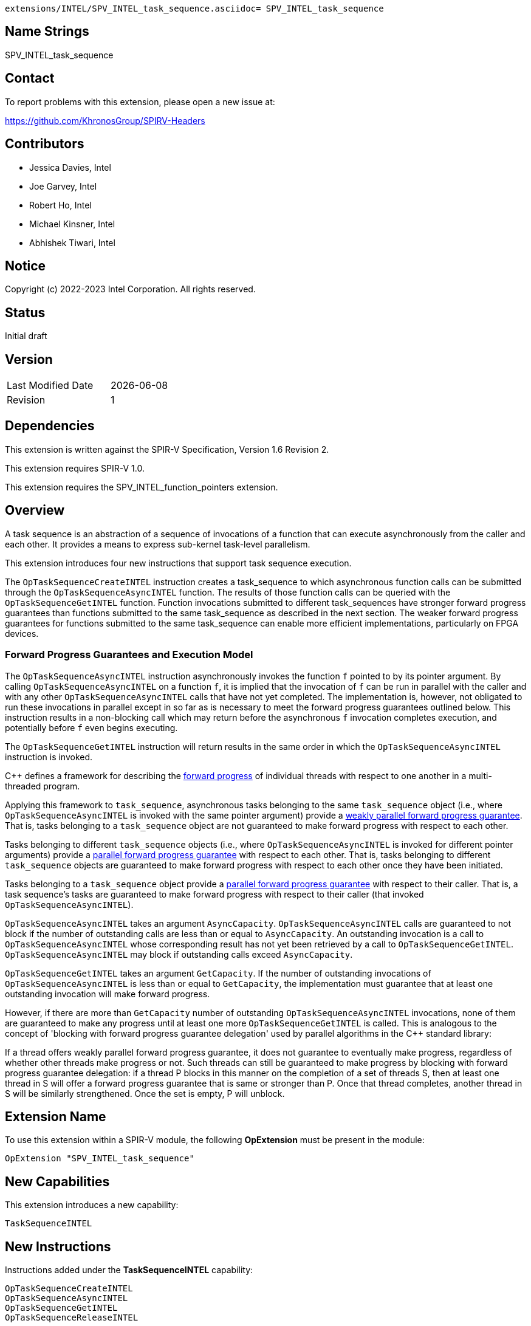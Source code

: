         extensions/INTEL/SPV_INTEL_task_sequence.asciidoc= SPV_INTEL_task_sequence

== Name Strings

SPV_INTEL_task_sequence

== Contact

To report problems with this extension, please open a new issue at:

https://github.com/KhronosGroup/SPIRV-Headers

== Contributors

- Jessica Davies, Intel +
- Joe Garvey, Intel +
- Robert Ho, Intel +
- Michael Kinsner, Intel +
- Abhishek Tiwari, Intel

== Notice

Copyright (c) 2022-2023 Intel Corporation.  All rights reserved.

== Status

Initial draft

== Version

[width="40%",cols="25,25"]
|========================================
| Last Modified Date | {docdate}
| Revision           | 1
|========================================

== Dependencies

This extension is written against the SPIR-V Specification,
Version 1.6 Revision 2.

This extension requires SPIR-V 1.0.

This extension requires the SPV_INTEL_function_pointers extension.

== Overview

A task sequence is an abstraction of a sequence of invocations of a function
that can execute asynchronously from the caller and each other. It provides a
means to express sub-kernel task-level parallelism.

This extension introduces four new instructions that support task sequence
execution.

The `OpTaskSequenceCreateINTEL` instruction creates a task_sequence to which
asynchronous function calls can be submitted through the
`OpTaskSequenceAsyncINTEL` function. The results of those function calls can be
queried with the `OpTaskSequenceGetINTEL` function. Function invocations
submitted to different task_sequences have stronger forward progress guarantees
than functions submitted to the same task_sequence as described in the next
section. The weaker forward progress guarantees for functions submitted to the
same task_sequence can enable more efficient implementations, particularly on
FPGA devices.

=== Forward Progress Guarantees and Execution Model

The `OpTaskSequenceAsyncINTEL` instruction asynchronously invokes the function
`f` pointed to by its pointer argument. By calling `OpTaskSequenceAsyncINTEL` on
a function `f`, it is implied that the invocation of `f` can be run in parallel
with the caller and with any other `OpTaskSequenceAsyncINTEL` calls that have
not yet completed. The implementation is, however, not obligated to run these
invocations in parallel except in so far as is necessary to meet the forward
progress guarantees outlined below. This instruction results in a non-blocking
call which may return before the asynchronous `f` invocation completes
execution, and potentially before `f` even begins executing.

The `OpTaskSequenceGetINTEL` instruction will return results in the same order
in which the `OpTaskSequenceAsyncINTEL` instruction is invoked.

C{plus}{plus} defines a framework for describing the
http://eel.is/c++draft/intro.progress[forward progress] of individual threads
with respect to one another in a multi-threaded program.

Applying this framework to `task_sequence`, asynchronous tasks belonging to the
same `task_sequence` object (i.e., where `OpTaskSequenceAsyncINTEL` is invoked
with the same pointer argument) provide a
http://eel.is/c++draft/intro.progress#11[weakly parallel forward progress
guarantee]. That is, tasks belonging to a `task_sequence` object are not
guaranteed to make forward progress with respect to each other.

Tasks belonging to different `task_sequence` objects (i.e., where
`OpTaskSequenceAsyncINTEL` is invoked for different pointer arguments)
provide a http://eel.is/c++draft/intro.progress#9[parallel forward progress
 guarantee] with respect to each other. That is, tasks belonging to different
 `task_sequence` objects are guaranteed to make forward progress with respect to
 each other once they have been initiated.

Tasks belonging to a `task_sequence` object provide a
http://eel.is/c++draft/intro.progress#9[parallel forward progress guarantee]
with respect to their caller. That is, a task sequence's tasks are guaranteed
to make forward progress with respect to their caller (that invoked
`OpTaskSequenceAsyncINTEL`).

`OpTaskSequenceAsyncINTEL` takes an argument `AsyncCapacity`.
`OpTaskSequenceAsyncINTEL` calls are guaranteed to not block if the number of
outstanding calls are less than or equal to `AsyncCapacity`. An outstanding
invocation is a call to `OpTaskSequenceAsyncINTEL` whose corresponding result
has not yet been retrieved by a call to `OpTaskSequenceGetINTEL`.
`OpTaskSequenceAsyncINTEL` may block if outstanding calls exceed
`AsyncCapacity`.

`OpTaskSequenceGetINTEL` takes an argument `GetCapacity`. If the number of
outstanding invocations of `OpTaskSequenceAsyncINTEL` is less than or equal to
`GetCapacity`, the implementation must guarantee that at least one outstanding
invocation will make forward progress.

However, if there are more than `GetCapacity` number of outstanding
`OpTaskSequenceAsyncINTEL` invocations, none of them are guaranteed to make any
progress until at least one more `OpTaskSequenceGetINTEL` is called. This is
analogous to the concept of 'blocking with forward progress guarantee
delegation' used by parallel algorithms in the C++ standard library:

If a thread offers weakly parallel forward progress guarantee, it does not
guarantee to eventually make progress, regardless of whether other threads make
progress or not. Such threads can still be guaranteed to make progress by
blocking with forward progress guarantee delegation: if a thread P blocks in
this manner on the completion of a set of threads S, then at least one thread in
S will offer a forward progress guarantee that is same or stronger than P. Once
that thread completes, another thread in S will be similarly strengthened. Once
the set is empty, P will unblock.

== Extension Name
To use this extension within a SPIR-V module, the following *OpExtension* must
be present in the module:

----
OpExtension "SPV_INTEL_task_sequence"
----

== New Capabilities

This extension introduces a new capability:

----
TaskSequenceINTEL
----

== New Instructions

Instructions added under the *TaskSequenceINTEL* capability:

----
OpTaskSequenceCreateINTEL
OpTaskSequenceAsyncINTEL
OpTaskSequenceGetINTEL
OpTaskSequenceReleaseINTEL
----

== Token Number Assignments

--
[width="40%"]
[cols="70%,30%"]
[grid="rows"]
|====
|TaskSequenceINTEL | 6162
|OpTaskSequenceCreateINTEL  | 6163
|OpTaskSequenceAsyncINTEL  | 6164
|OpTaskSequenceGetINTEL  | 6165
|OpTaskSequenceReleaseINTEL  | 6166
|====
--

== Modifications to the SPIR-V Specification, Version 1.6

=== Capability

Modify Section 3.31, Capability, adding a row to the Capability table:
--
[options="header"]
|====
2+^| Capability ^| Implicitly Declares
| 6162 | TaskSequenceINTEL | FunctionPointersINTEL
|====
--

=== Instructions
Add a new subsection, 3.37.26, Task Sequence Instructions, and add four new
instructions in this subsection as follows:
[cols="6", width="100%"]
|=====
5+^|*OpTaskSequenceCreateINTEL* +

Create an instance of a task sequence.

_Pointer_ must have a type of OpTypePointer. The pointer value uniquely
identifies the task sequence.

_Function Pointer_ must have a type of OpFunctionPointerINTEL. Its _Function_
operand is the function that will be called asynchronously when
*OpTaskSequenceAsyncINTEL* is called with this _Pointer_ as an argument.

_Pipelined_ is a literal number and it represents the following based on the
value:

0 - Do not pipeline the task sequence data path.

N - (N > 0), Pipeline the data path such that a new invocation of the task
sequence can be launched every N cycles (also known as the Initiation Interval).

-1 - Pipeline the task sequence with a compiler determined Initiation Interval.

This argument is only meaningful on FPGA devices.

_UseStallEnableClusters_ is a literal number and it is a request, that
statically-scheduled clusters should handle stalls using a stall-enable signal
to freeze computation within the cluster.

The valid values are:

0 - Disable the use of stall enable clusters.

1 - Direct the compiler to use stall enable clusters.

-1 - Let the compiler decide which type of cluster to use.

This argument is only meaningful on FPGA devices.

| Capability:
*TaskSequenceINTEL*

| 5 | 6163 | _<id>_ +
_Pointer_ | _<id>_ +
_Function Pointer_ | _Literal_ +
_Pipelined_ | _Literal_ +
_UseStallEnableClusters_
|=====

[cols="5", width="100%"]
|=====
4+^|*OpTaskSequenceAsyncINTEL* +

Asynchronously invoke a function.

_Pointer_ must have a type of OpTypePointer and must be a pointer that was
passed to a preceding call to *OpTaskSequenceCreateINTEL*. It uniquely
identifies the task sequence.

_AsyncCapacity_ is a literal number. The *OpTaskSequenceAsyncINTEL* call is
guaranteed to not block as long as the number of outstanding calls are less than
or equal to _AsyncCapacity_. See the section on progress guarantees for more
details.

_Argument N_ is the object to copy to parameter _N_ of the _Function_.

| Capability:
*TaskSequenceINTEL*

| 3+variable | 6164 | _<id>_ +
_Pointer_ | _Literal_ +
_AsyncCapacity_ | _<id>, <id>, ..._ +
_Argument 0_, +
_Argument 1_, +
_..._
|=====

[cols="4", width="100%"]
|=====
3+^|*OpTaskSequenceGetINTEL* +

Retrieve the result of an *OpTaskSequenceAsyncINTEL*.

_Pointer_ must have a type of OpTypePointer and must be a pointer that was
passed to a preceding call to *OpTaskSequenceCreateINTEL*. It uniquely
identifies the task sequence.

_GetCapacity_ is a literal number and it defines a threshold that if the
number of outstanding invocations of *OpTaskSequenceAsyncINTEL* is kept below
(less than or equal to), the implementation must guarantee that at least one
outstanding invocation will make forward progress. See the section on progress
guarantees for more details.


| Capability:
*TaskSequenceINTEL*

| 3 | 6165 | _<id>_ +
_Pointer_ | _Literal_ +
_GetCapacity_
|=====

[cols="3", width="100%"]
|=====
2+^|*OpTaskSequenceReleaseINTEL* +

Release the memory allocated for an instance of a task sequence.

_Pointer_ must have a type of OpTypePointer. The pointer value uniquely
identifies the task sequence.

| Capability:
*TaskSequenceINTEL*

| 2 | 6166 | _<id>_ +
_Pointer_
|=====

== Issues

None.

== Revision History

[cols="5,15,15,70"]
[grid="rows"]
[options="header"]
|========================================
|Rev|Date|Author|Changes
|1|2023-03-06|Abhishek Tiwari|*Initial public release*
|========================================
